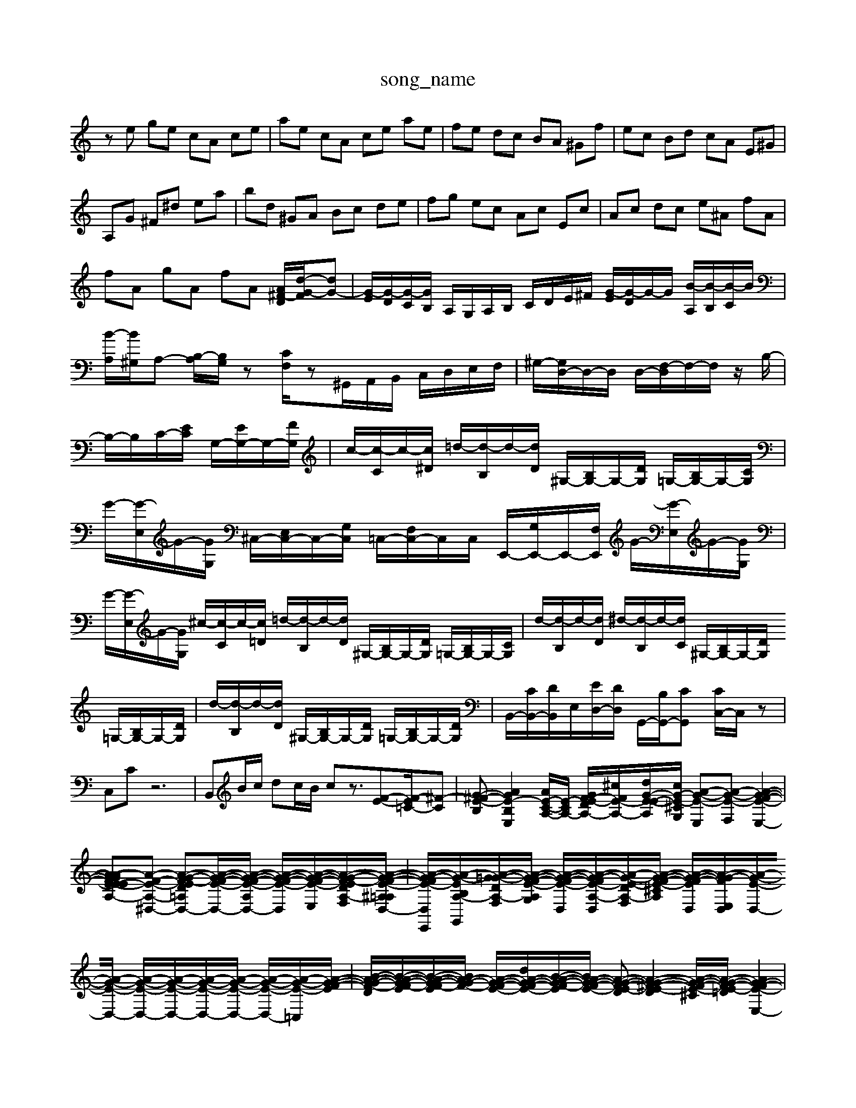 X: 1
T:song_name
K:C % 0 sharps
V:1
%%MIDI program 0
ze ge cA ce| \
ae cA ce ae| \
fe dc BA ^Gf| \
ec Bd cA E^G|
A,G ^F^d ea| \
bd ^GA Bc de| \
fg ec Ac Ec| \
Ac dc e^A fA|
fA gA fA [A^F-D]/2[d-G-F]/2[dG-]| \
[G-E]/2[G-D]/2[G-C]/2[GB,]/2 A,/2G,/2A,/2B,/2 C/2D/2E/2^F/2 [G-E]/2[G-D]/2G/2-G/2 [B-A,]/2[B-B,]/2[B-C]/2B/2| \
[B-A,]/2[B^G,]/2A,- [B,-A,]/2[B,G,]/2z [CF,]/2z^G,,/2A,,/2B,,/2 C,/2D,/2E,/2F,/2| \
^G,/2-[G,D,-]/2D,/2-D,/2 D,/2-[F,-D,]/2F,/2-F,/2 z/2B,/2-|
B,/2-B,/2C/2-[EC]/2 G,/2-[EG,-]/2G,/2-[FG,]/2| \
c/2-[c-C]/2c/2-[c^D]/2 =d/2-[d-B,]/2d/2-[dD]/2 ^G,/2-[B,G,-]/2G,/2-[DG,]/2 =G,/2-[B,G,-]/2G,/2-[CG,]/2| \
G/2-[G-E,]/2G/2-[GG,]/2 ^C,/2-[E,C,-]/2C,/2-[G,C,]/2 =C,/2-[F,C,-]/2C,/2C,/2 E,,/2-[G,E,,-]/2E,,/2-[F,E,,]/2 G/2-[G-E,]/2G/2-[GG,]/2| \
G/2-[G-E,]/2G/2-[GG,]/2 ^c/2-[c-C]/2c/2-[c=D]/2 =d/2-[d-B,]/2d/2-[dD]/2 ^G,/2-[B,G,-]/2G,/2-[DG,]/2 =G,/2-[B,G,-]/2G,/2-[CG,]/2| \
d/2-[d-B,]/2d/2-[dD]/2 ^d/2-[d-B,]/2d/2-[dC]/2 ^G,/2-[B,G,-]/2G,/2-[DG,]/2 =G,/2-[B,G,-]/2G,/2-[DG,]/2| \
d/2-[d-B,]/2d/2-[dD]/2 ^G,/2-[B,G,-]/2G,/2-[DG,]/2 =G,/2-[B,G,-]/2G,/2-[DG,]/2| \
B,,/2-[CB,,-]/2[DB,,]/2E,/2-[ED,-]/2[DD,]/2 G,,/2-[B,G,,-]/2[CG,,] [CC,-]/2C,/2z|
C,C z6| \
B,,B/2c/2 dc/2B/2 cz3/2[F-E-][FE-=C-]/2[^F-C-]| \
[G-^F-E-B,][AGE-B,-E,-]2[AE-C-A,-]/2[E-CA,-]/2 [GF-E-DA,-]/2[^cF-E-A,-]/2[dG-E-E-A,-]/2[cG-E-^CG,]/2 [A-G-E-E,][A-G-E-F,] [A-G-F-E-E,-]2|[A-A-G-FE-E-ECA,-][A-F-E-A,-^D,-] [A-G-F-ED=A,-D,-][A-G-F-E-D,-]/2[A-G-F-E-A,-D,-]/2 [A-G-F-E-D,-]/2[A-G-F-E-E,-]/2[A-G-F-EDA,-F,-]/2[A-G-F-E-^A,=A,D,-]/2| \
[A-G-F-E-D,-E,,-]/2[A-G-E-B,A,-G,,]/2[A-G-=G-DA,-F,]/2[A-G-F-E-A,-G,]/2 [A-G-F-E-D,]/2[A-G-F-E-A,-D,]/2[A-G-E-DA,-F,-]/2[A-G-F-E-^CA,-]/2 [A-G-F-E-D,]/2[A-G-F-E,-D,]/2[A-G-E-D,-]/2[A-G-E-D,-]/2 [A-G-E-D,-]/2[A-G-E-D,-]/2[A-G-E-D,-]/2[A-G-E-D,-]/2 [A-G-E-D,-]/2[A-G-E-=C,]/2[A-G-F-E-]/2| \
[B-A-G-F-D]/2[B-A-G-F-E]/2[B-A-G-F-E]/2[BA-G-F-]/2 [A-G-F-E-]/2[dA-G-F-E-]/2[B-A-G-F-E]/2[BA-G-F-E-]/2 [A-G-F-E-D][A-G-^F-E-D]2[A-G-F-E-^C]/2[A-G-F-E-=D]/2 [AG-F-E-E,-]2| \
[A-G-FE-C-]/2[A-G-F-E-A,-]/2[A-G-F-E-A,-]/2[A-G-F-E-DA,-]/2 [A-G-F-E-A,-]/2[A-G-F-E-A,-]/2[A-GF-E-DA,-]/2[A-G-F-E-B,-G,]/2 [A-GF-E-D][A-G-F-E-]| \
[A-G-F-E-D][BAG-F-ED] [AG-F-E-] G-[e-G] [eF-]/2F/2-[dF-] [cF-][dF-]|
[B-F]3/2B/2-[B-G,-]/2[B-G,]/2 [B-E,-]3/2[B-G,-E,][B-^F^F-D,-]/2[BA-D,]/2 [A-G-G,,-]2| \
[A-^G-E-G,-E,,][B-A-G-F-A,,] [A-G-F-E-]/2[A-G-F-EDED-C-] [A-E-D-C-]/2[A-G-F-E-C-]/2[A-G-F-ED-C]/2[A-G-F-E-A,-]/2| \
[A-G-F-E-DA,-F,]3/2[A-G-F-EDA,-]/2 [A-G-F-EDA,-^F,=D,-]/2[A-G-F-EA,-D,-E,,]/2[A-G-E-A,-D,-]/2[A-G-E-A,G,-D,-]/2| \
[A-G-F-E-D-^G,=F,-D,-]/2[A-G-F-E-A,-D,-]/2[A-G-E-DA,-E,,]/2[A-G-F-E,D,-]/2|
[AG-F-A,-D,-]/2[A-G-E-A,D,-]/2[A-G-E-D,-]/2[A-G-E-A,D,-]/2 [A-G-C-^F,=A,E,-][A-G-E-=D^A,-D,-] [A-G-D-C-D,-]/2[A-GF,-D,-]/2[A-G-F-E,-D,-]/2[A-G-F-EC-E,-]/2| \
[A-G-F-E-A,-D,]/2[A-G-F-E-D,-]/2[A-G-E-D,-]/2[A-G-E-D,-]/2 [A-G-E-D,-]/2[A-G-E-F,D,-]/2[A-G-ED-B,-D,-]/2[A-G-E-D,-]/2 [A-G-ED,-]/2[A-G-EE-E,-]/2[A-G-F-ED,-]/2[A-G-E-A,D,-]/2 [A-G-CA,-E,-D,-]/2[A-G-E-C-E,-D,-]/2[A-G-E-D,-C,]/2[A-G-E-^A,=A,G,-F,,,2-C,,,,-][CA,,,] [DB,,,]2 [A,^C,,